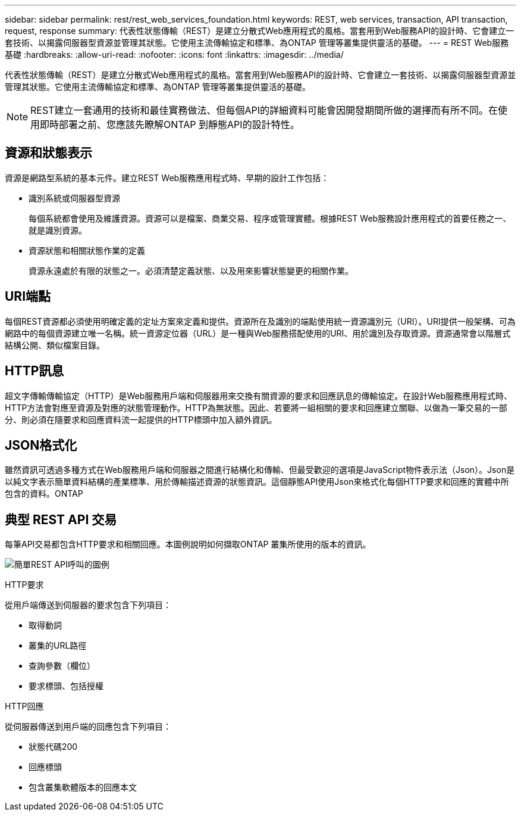 ---
sidebar: sidebar 
permalink: rest/rest_web_services_foundation.html 
keywords: REST, web services, transaction, API transaction, request, response 
summary: 代表性狀態傳輸（REST）是建立分散式Web應用程式的風格。當套用到Web服務API的設計時、它會建立一套技術、以揭露伺服器型資源並管理其狀態。它使用主流傳輸協定和標準、為ONTAP 管理等叢集提供靈活的基礎。 
---
= REST Web服務基礎
:hardbreaks:
:allow-uri-read: 
:nofooter: 
:icons: font
:linkattrs: 
:imagesdir: ../media/


[role="lead"]
代表性狀態傳輸（REST）是建立分散式Web應用程式的風格。當套用到Web服務API的設計時、它會建立一套技術、以揭露伺服器型資源並管理其狀態。它使用主流傳輸協定和標準、為ONTAP 管理等叢集提供靈活的基礎。


NOTE: REST建立一套通用的技術和最佳實務做法、但每個API的詳細資料可能會因開發期間所做的選擇而有所不同。在使用即時部署之前、您應該先瞭解ONTAP 到靜態API的設計特性。



== 資源和狀態表示

資源是網路型系統的基本元件。建立REST Web服務應用程式時、早期的設計工作包括：

* 識別系統或伺服器型資源
+
每個系統都會使用及維護資源。資源可以是檔案、商業交易、程序或管理實體。根據REST Web服務設計應用程式的首要任務之一、就是識別資源。

* 資源狀態和相關狀態作業的定義
+
資源永遠處於有限的狀態之一。必須清楚定義狀態、以及用來影響狀態變更的相關作業。





== URI端點

每個REST資源都必須使用明確定義的定址方案來定義和提供。資源所在及識別的端點使用統一資源識別元（URI）。URI提供一般架構、可為網路中的每個資源建立唯一名稱。統一資源定位器（URL）是一種與Web服務搭配使用的URI、用於識別及存取資源。資源通常會以階層式結構公開、類似檔案目錄。



== HTTP訊息

超文字傳輸傳輸協定（HTTP）是Web服務用戶端和伺服器用來交換有關資源的要求和回應訊息的傳輸協定。在設計Web服務應用程式時、HTTP方法會對應至資源及對應的狀態管理動作。HTTP為無狀態。因此、若要將一組相關的要求和回應建立關聯、以做為一筆交易的一部分、則必須在隨要求和回應資料流一起提供的HTTP標頭中加入額外資訊。



== JSON格式化

雖然資訊可透過多種方式在Web服務用戶端和伺服器之間進行結構化和傳輸、但最受歡迎的選項是JavaScript物件表示法（Json）。Json是以純文字表示簡單資料結構的產業標準、用於傳輸描述資源的狀態資訊。這個靜態API使用Json來格式化每個HTTP要求和回應的實體中所包含的資料。ONTAP



== 典型 REST API 交易

每筆API交易都包含HTTP要求和相關回應。本圖例說明如何擷取ONTAP 叢集所使用的版本的資訊。

image:rest_call_01.png["簡單REST API呼叫的圖例"]

.HTTP要求
從用戶端傳送到伺服器的要求包含下列項目：

* 取得動詞
* 叢集的URL路徑
* 查詢參數（欄位）
* 要求標頭、包括授權


.HTTP回應
從伺服器傳送到用戶端的回應包含下列項目：

* 狀態代碼200
* 回應標頭
* 包含叢集軟體版本的回應本文

